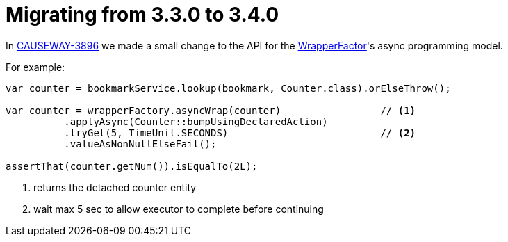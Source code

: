 = Migrating from 3.3.0 to 3.4.0

:Notice: Licensed to the Apache Software Foundation (ASF) under one or more contributor license agreements. See the NOTICE file distributed with this work for additional information regarding copyright ownership. The ASF licenses this file to you under the Apache License, Version 2.0 (the "License"); you may not use this file except in compliance with the License. You may obtain a copy of the License at. http://www.apache.org/licenses/LICENSE-2.0 . Unless required by applicable law or agreed to in writing, software distributed under the License is distributed on an "AS IS" BASIS, WITHOUT WARRANTIES OR  CONDITIONS OF ANY KIND, either express or implied. See the License for the specific language governing permissions and limitations under the License.
:page-partial:

In link:https://issues.apache.org/jira/browse/CAUSEWAY-3896[CAUSEWAY-3896] we made a small change to the API for the xref:refguide:applib:index/services/wrapper/WrapperFactory.adoc[WrapperFactor]'s async programming model.

For example:

[source,java]
----
var counter = bookmarkService.lookup(bookmark, Counter.class).orElseThrow();

var counter = wrapperFactory.asyncWrap(counter)                 // <.>
          .applyAsync(Counter::bumpUsingDeclaredAction)
          .tryGet(5, TimeUnit.SECONDS)                          // <.>
          .valueAsNonNullElseFail();

assertThat(counter.getNum()).isEqualTo(2L);
----
<.> returns the detached counter entity
<.> wait max 5 sec to allow executor to complete before continuing
